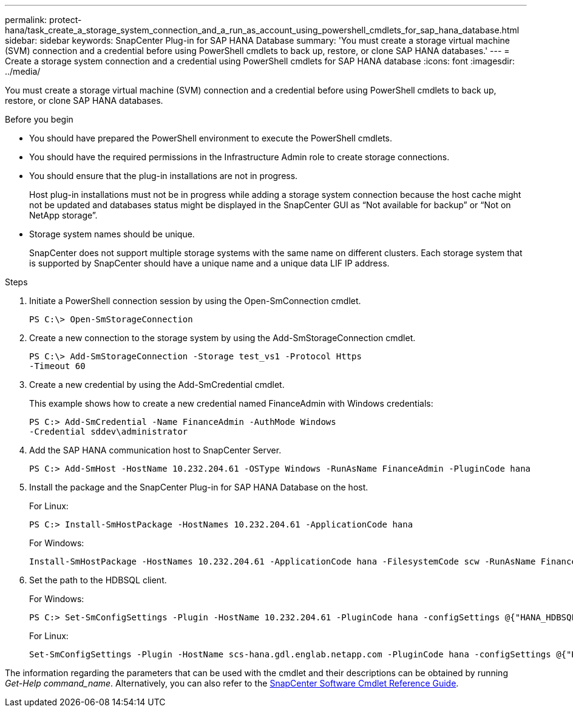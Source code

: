 ---
permalink: protect-hana/task_create_a_storage_system_connection_and_a_run_as_account_using_powershell_cmdlets_for_sap_hana_database.html
sidebar: sidebar
keywords: SnapCenter Plug-in for SAP HANA Database
summary: 'You must create a storage virtual machine (SVM) connection and a credential before using PowerShell cmdlets to back up, restore, or clone SAP HANA databases.'
---
= Create a storage system connection and a credential using PowerShell cmdlets for SAP HANA database
:icons: font
:imagesdir: ../media/

[.lead]
You must create a storage virtual machine (SVM) connection and a credential before using PowerShell cmdlets to back up, restore, or clone SAP HANA databases.

.Before you begin

* You should have prepared the PowerShell environment to execute the PowerShell cmdlets.
* You should have the required permissions in the Infrastructure Admin role to create storage connections.
* You should ensure that the plug-in installations are not in progress.
+
Host plug-in installations must not be in progress while adding a storage system connection because the host cache might not be updated and databases status might be displayed in the SnapCenter GUI as "`Not available for backup`" or "`Not on NetApp storage`".

* Storage system names should be unique.
+
SnapCenter does not support multiple storage systems with the same name on different clusters. Each storage system that is supported by SnapCenter should have a unique name and a unique data LIF IP address.

.Steps

. Initiate a PowerShell connection session by using the Open-SmConnection cmdlet.
+
----
PS C:\> Open-SmStorageConnection
----

. Create a new connection to the storage system by using the Add-SmStorageConnection cmdlet.
+
----
PS C:\> Add-SmStorageConnection -Storage test_vs1 -Protocol Https
-Timeout 60
----

. Create a new credential by using the Add-SmCredential cmdlet.
+
This example shows how to create a new credential named FinanceAdmin with Windows credentials:
+
----
PS C:> Add-SmCredential -Name FinanceAdmin -AuthMode Windows
-Credential sddev\administrator
----

. Add the SAP HANA communication host to SnapCenter Server.
+
----
PS C:> Add-SmHost -HostName 10.232.204.61 -OSType Windows -RunAsName FinanceAdmin -PluginCode hana
----

. Install the package and the SnapCenter Plug-in for SAP HANA Database on the host.
+
For Linux:
+
----
PS C:> Install-SmHostPackage -HostNames 10.232.204.61 -ApplicationCode hana
----
+
For Windows:
+
----
Install-SmHostPackage -HostNames 10.232.204.61 -ApplicationCode hana -FilesystemCode scw -RunAsName FinanceAdmin
----

. Set the path to the HDBSQL client.
+
For Windows:
+
----
PS C:> Set-SmConfigSettings -Plugin -HostName 10.232.204.61 -PluginCode hana -configSettings @{"HANA_HDBSQL_CMD" = "C:\Program Files\sap\hdbclient\hdbsql.exe"}
----
+
For Linux:
+
----
Set-SmConfigSettings -Plugin -HostName scs-hana.gdl.englab.netapp.com -PluginCode hana -configSettings @{"HANA_HDBSQL_CMD"="/usr/sap/hdbclient/hdbsql"}
----

The information regarding the parameters that can be used with the cmdlet and their descriptions can be obtained by running _Get-Help command_name_. Alternatively, you can also refer to the https://docs.netapp.com/us-en/snapcenter-cmdlets-49/index.htmllll[SnapCenter Software Cmdlet Reference Guide^].
